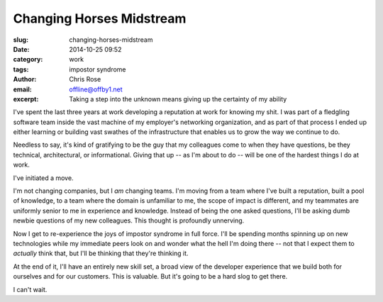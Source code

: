 Changing Horses Midstream
#########################################################################
:slug: changing-horses-midstream
:date: 2014-10-25 09:52
:category: work
:tags: impostor syndrome
:author: Chris Rose
:email: offline@offby1.net
:excerpt: Taking a step into the unknown means giving up the certainty of my ability


I've spent the last three years at work developing a reputation at
work for knowing my shit. I was part of a fledgling software team
inside the vast machine of my employer's networking organization, and
as part of that process I ended up either learning or building vast
swathes of the infrastructure that enables us to grow the way we
continue to do.

Needless to say, it's kind of gratifying to be the guy that my
colleagues come to when they have questions, be they technical,
architectural, or informational. Giving that up -- as I'm about to do
-- will be one of the hardest things I do at work.

I've initiated a move.

I'm not changing companies, but I *am* changing teams. I'm moving from
a team where I've built a reputation, built a pool of knowledge, to a
team where the domain is unfamiliar to me, the scope of impact is
different, and my teammates are uniformly senior to me in experience
and knowledge. Instead of being the one asked questions, I'll be
asking dumb newbie questions of my new colleagues. This thought is
profoundly unnerving.

Now I get to re-experience the joys of impostor syndrome in full
force. I'll be spending months spinning up on new technologies while
my immediate peers look on and wonder what the hell I'm doing there --
not that I expect them to *actually* think that, but I'll be thinking
that they're thinking it.

At the end of it, I'll have an entirely new skill set, a broad view of
the developer experience that we build both for ourselves and for our
customers. This is valuable. But it's going to be a hard slog to get
there.

I can't wait.
